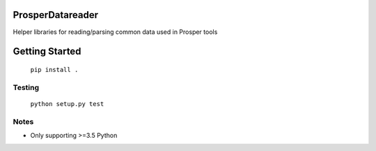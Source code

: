 |Show Logo|

=================
ProsperDatareader
=================

|Build Status| |Coverage Status| |PyPI Badge| |Docs|

Helper libraries for reading/parsing common data used in Prosper tools

===============
Getting Started
===============

	``pip install .``

Testing
-------

	``python setup.py test``

Notes
-----

- Only supporting >=3.5 Python

.. |Show Logo| image:: http://dl.eveprosper.com/podcast/logo-colour-17_sm2.png
   :target: http://eveprosper.com
.. |Build Status| image:: https://travis-ci.org/EVEprosper/ProsperDatareader.svg?branch=master
   :target: https://travis-ci.org/EVEprosper/ProsperDatareader
.. |Coverage Status| image:: https://coveralls.io/repos/github/EVEprosper/ProsperDatareader/badge.svg?branch=master
   :target: https://coveralls.io/github/EVEprosper/ProsperDatareader?branch=master
.. |PyPI Badge| image:: https://badge.fury.io/py/ProsperDatareader.svg
   :target: https://badge.fury.io/py/ProsperDatareader
.. |Docs| image:: https://readthedocs.org/projects/prosperdatareader/badge/?version=latest
   :target: http://prosperdatareader.readthedocs.io/en/latest/?badge=latest
   :alt: Documentation Status

